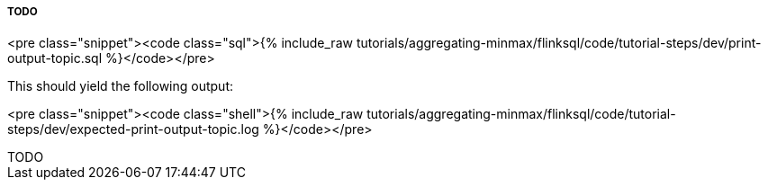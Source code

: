 TODO
+++++
<pre class="snippet"><code class="sql">{% include_raw tutorials/aggregating-minmax/flinksql/code/tutorial-steps/dev/print-output-topic.sql %}</code></pre>
+++++

This should yield the following output:
+++++
<pre class="snippet"><code class="shell">{% include_raw tutorials/aggregating-minmax/flinksql/code/tutorial-steps/dev/expected-print-output-topic.log %}</code></pre>
+++++

TODO